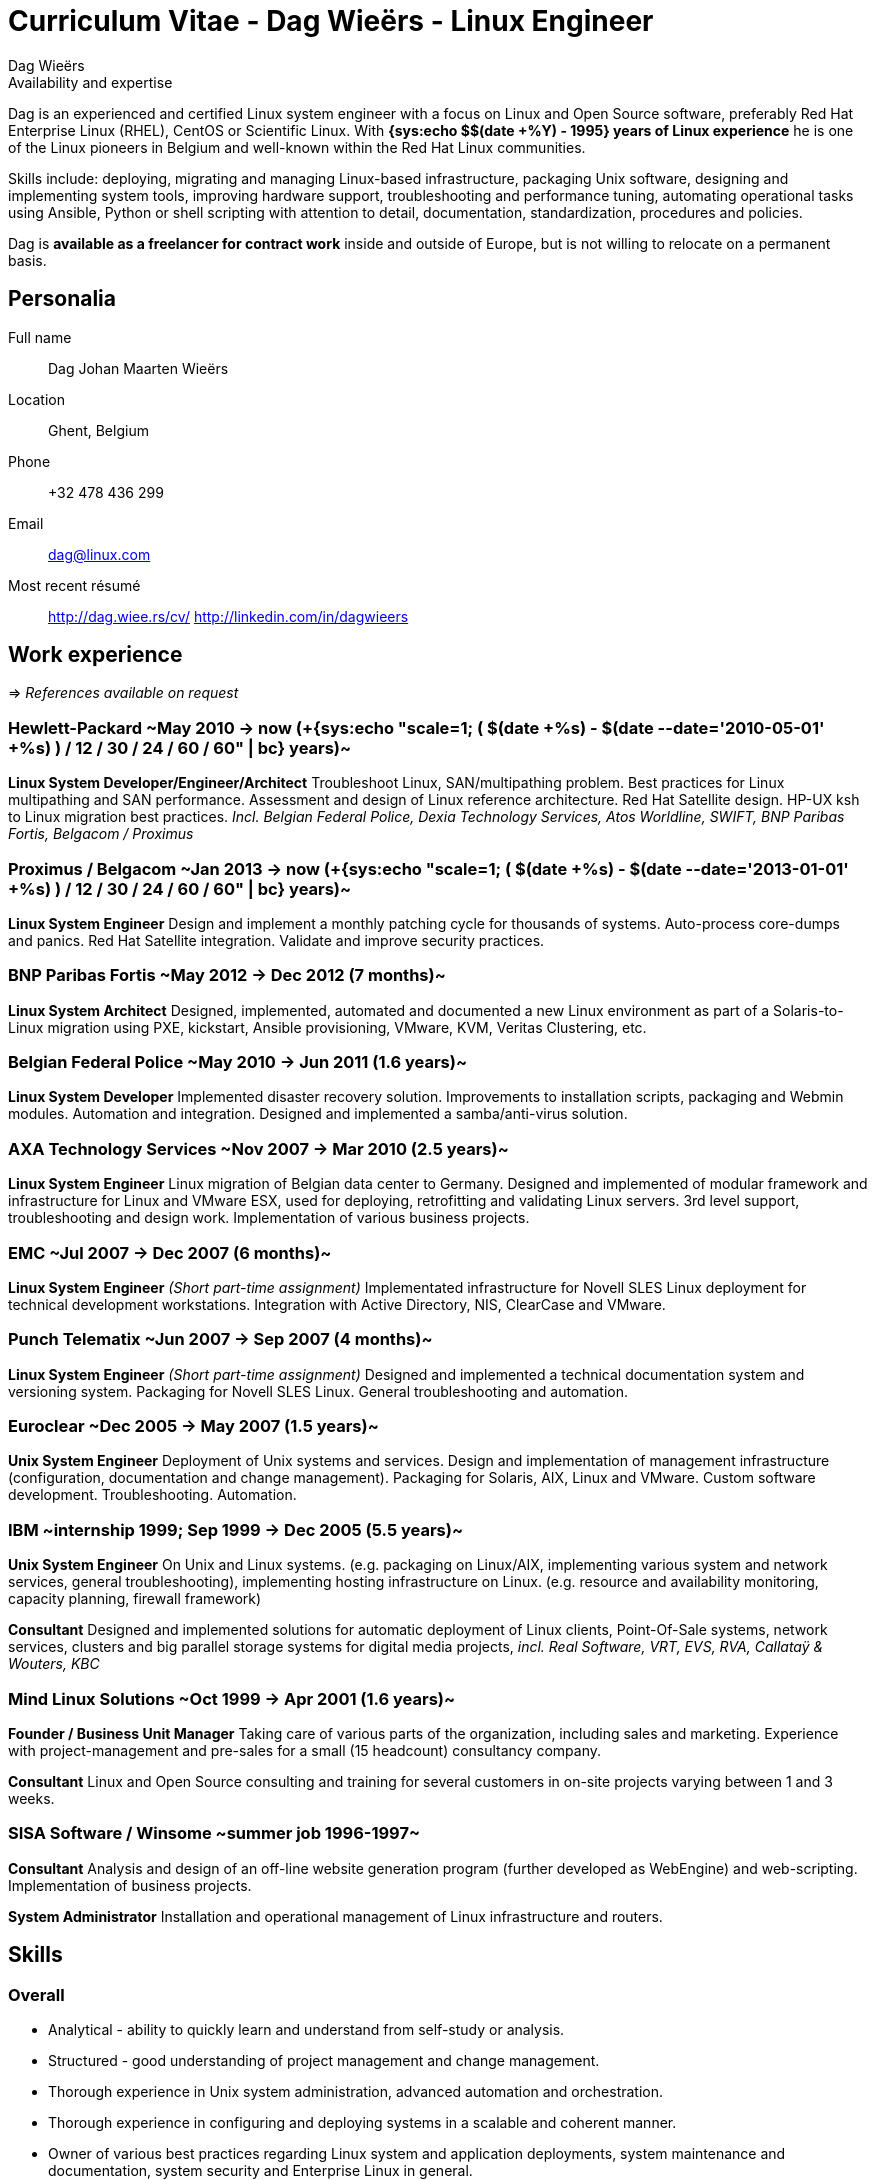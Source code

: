 = Curriculum Vitae - Dag Wieërs - Linux Engineer
:author: Dag Wieërs
:data-uri:
:doctype: article
:encoding: UTF-8
:lang: en
:quirks:
:theme: cv
:toclevels: 2
:linux-experience: {sys:echo $(( $(date +%Y) - 1995 ))}
:hp-job: +{sys:echo "scale=1; ( $(date +%s) - $(date --date='2010-05-01' +%s) ) / 12 / 30 / 24 / 60 / 60" | bc}
:curr-job: +{sys:echo "scale=1; ( $(date +%s) - $(date --date='2013-01-01' +%s) ) / 12 / 30 / 24 / 60 / 60" | bc}
:description: Dag Wieërs is an experienced Linux system engineer and +
system architect, focusing on Red Hat Enterprise Linux, CentOS and +
Scientific Linux. Dag is also a well known RPM packager due to his +
efforts in the RPMforge and ELRepo repositories which is used by many +
international organizations using RHEL and CentOS.
:keywords: CV, résumé, Linux System Engineer, Linux System Administrator, +
sysadmin, Linux System Architect, Ansible, freelancer, consultant, +
RPM packager, Python developer, Red Hat Enterprise Linux, RHEL, CentOS, +
Bash, KSH, shell scripting, Devops
//:linux-experience: {sys:echo $(( $(date +%Y) - 1995))}
//:hp-job: {sys:echo "scale=1;( $(date +%s) - $(date --date='2010-05-01' +%s) ) / 12 / 30 / 24 / 60 / 60" | bc}
//:curr-job: {sys:echo "scale=1;( $(date +%s) - $(date --date='2013-01-01' +%s) ) / 12 / 30 / 24 / 60 / 60" | bc}


.Availability and expertise
****************************************************************************
Dag is an experienced and certified Linux system engineer 
with a focus on Linux and Open Source software, preferably Red Hat
Enterprise Linux (RHEL), CentOS or Scientific Linux.  With
*{linux-experience} years of Linux experience* he is one of the Linux
pioneers in Belgium and well-known within the Red Hat Linux communities.

Skills include: deploying, migrating and managing Linux-based infrastructure,
packaging Unix software, designing and implementing system tools, improving
hardware support, troubleshooting and performance tuning, automating
operational tasks using Ansible, Python or shell scripting with attention
to detail, documentation, standardization, procedures and policies.

Dag is *available as a freelancer for contract work* inside and outside
of Europe, but is not willing to relocate on a permanent basis.
****************************************************************************

== Personalia
////
["qrcode",size=25,width="20mm",height="20mm",align="right"]
----
http://linkedin.com/in/dagwieers
----
////
////
[width="25mm",height="25mm",align="right"]
image::dag-professional-250.jpg[Photo of Dag Wieërs]
////
Full name::
    Dag Johan Maarten Wieërs

Location::
    Ghent, Belgium

Phone::
    +32 478 436 299

Email::
    dag@linux.com

Most recent résumé::
    http://dag.wiee.rs/cv/
    http://linkedin.com/in/dagwieers


[cols=2]
== Work experience
=>  _References available on request_

////
=== Dagit Linux solutions
[style="timeframe"]
may 2007 -> present
Independent contractor::
    Available for freelance work.
////

=== Hewlett-Packard ~May 2010 -> now ({hp-job} years)~
//[stylename="timeframe"]
//May 2010 -> now (+{hp-job} years)

*Linux System Developer/Engineer/Architect*
Troubleshoot Linux, SAN/multipathing problem. Best practices for
Linux multipathing and SAN performance. Assessment and design of
Linux reference architecture. Red Hat Satellite design.
HP-UX ksh to Linux migration best practices.
[darkblue]_Incl. Belgian Federal Police, Dexia Technology Services,
Atos Worldline, SWIFT, BNP Paribas Fortis, Belgacom / Proximus_

=== Proximus / Belgacom ~Jan 2013 -> now ({curr-job} years)~
*Linux System Engineer*
Design and implement a monthly patching cycle for thousands of systems.
Auto-process core-dumps and panics. Red Hat Satellite integration.
Validate and improve security practices.

=== BNP Paribas Fortis ~May 2012 -> Dec 2012 (7 months)~
*Linux System Architect*
Designed, implemented, automated and documented a new Linux
environment as part of a Solaris-to-Linux migration using
PXE, kickstart, Ansible provisioning, VMware, KVM, Veritas
Clustering, etc.

=== Belgian Federal Police ~May 2010 -> Jun 2011 (1.6 years)~
*Linux System Developer*
Implemented disaster recovery solution. Improvements to installation
scripts, packaging and Webmin modules. Automation and integration.
Designed and implemented a samba/anti-virus solution.

=== AXA Technology Services ~Nov 2007 -> Mar 2010 (2.5 years)~
//[stylename="timeframe"]
//Nov 2007 -> Mar 2010 (2.5 years)

*Linux System Engineer*
Linux migration of Belgian data center to Germany. Designed and
implemented of modular framework and infrastructure for Linux
and VMware ESX, used for deploying, retrofitting and validating
Linux servers. 3rd level support, troubleshooting and design work.
Implementation of various business projects.

=== EMC ~Jul 2007 -> Dec 2007 (6 months)~
//[stylename="timeframe"]
//Jul 2007 -> Dec 2007 (6 months)

*Linux System Engineer*
[darkblue]_(Short part-time assignment)_ Implementated infrastructure
for Novell SLES Linux deployment for technical development workstations.
Integration with Active Directory, NIS, ClearCase and VMware.

=== Punch Telematix ~Jun 2007 -> Sep 2007 (4 months)~
//[stylename="timeframe"]
//Jun 2007 -> Sep 2007 (4 months)

*Linux System Engineer*
[darkblue]_(Short part-time assignment)_ Designed and implemented
a technical documentation system and versioning system.
Packaging for Novell SLES Linux. General troubleshooting and automation.

=== Euroclear ~Dec 2005 -> May 2007 (1.5 years)~
//[stylename="timeframe"]
//Dec 2005 -> May 2007 (1.5 years)

*Unix System Engineer*
Deployment of Unix systems and services. Design and implementation of
management infrastructure (configuration, documentation and change
management). Packaging for Solaris, AIX, Linux and VMware. Custom
software development. Troubleshooting. Automation.

=== IBM ~internship 1999; Sep 1999 -> Dec 2005 (5.5 years)~
//[stylename="timeframe"]
//internship 1999; Sep 1999 -> Dec 2005 (5.5 years)

*Unix System Engineer*
On Unix and Linux systems. (e.g. packaging on Linux/AIX, implementing
various system and network services, general troubleshooting),
implementing hosting infrastructure on Linux. (e.g. resource and
availability monitoring, capacity planning, firewall framework)

*Consultant*
Designed and implemented solutions for automatic deployment of
Linux clients, Point-Of-Sale systems, network services, clusters
and big parallel storage systems for digital media projects,
[darkblue]_incl. Real Software, VRT, EVS, RVA, Callataÿ & Wouters,
KBC_

=== Mind Linux Solutions ~Oct 1999 -> Apr 2001 (1.6 years)~
//[stylename="timeframe"]
//Oct 1999 -> Apr 2001 (1.5 years)

*Founder / Business Unit Manager*
Taking care of various parts of the organization, including sales
and marketing. Experience with project-management and pre-sales for
a small (15 headcount) consultancy company.

*Consultant*
Linux and Open Source consulting and training for several customers
in on-site projects varying between 1 and 3 weeks.

=== SISA Software / Winsome ~summer job 1996-1997~
//[stylename="timeframe"]
//summer job 1996/1997; Oct 1997 -> Sep 1999

*Consultant*
Analysis and design of an off-line website generation program (further
developed as WebEngine) and web-scripting. Implementation of business
projects.

*System Administrator*
Installation and operational management of Linux infrastructure and
routers.

////
=== Provinciale Bibliotheek Limburg ~voluntary 1996-1997~
//[stylename="timeframe"]
//voluntary Oct 1996 -> Nov 1997

*System/Network Administrator*
Maintenance of 12 public Internet terminals (based on Windows 95) and
an ISDN Internet connection.

*Internet Trainer*
Individual training and training in group regarding computer use,
the Internet, search-engines and popular websites.
////


////
["ditaa",options="no-shadows",scaling=4,width="180mm",height="15mm"]
----
                            +-------\                                                                         +----\
                            |IBM    |                                                                         |EMC²|
  +----------+--------------+----+--+------------+---------------------------------------------+------------+-+----+-----------------------+--------------------\
  |Prov. Bib |SISA/Winsome       |Mind           |IBM Belgium                                  |Euroclear   |Punch |AXA-Tech               |HP Belgium...       |
--+--*-------+-*---------*-------+-*---------*---+-----*---------*---------*---------*---------*---------*--+------*---------*---------*---+-----*---------*----+-->
    1997      1998      1999      2000      2001      2002      2003      2004      2005      2006      2007      2008      2009      2010      2011      2012
----
////

<<<

== Skills
[cols=2]
=== Overall
  - Analytical - ability to quickly learn and understand from self-study
    or analysis.
  - Structured - good understanding of project management and change management.
  - Thorough experience in Unix system administration, advanced automation and
    orchestration.
  - Thorough experience in configuring and deploying systems in a scalable and
    coherent manner.
  - Owner of various best practices regarding Linux system and application
    deployments, system maintenance and documentation, system security and
    Enterprise Linux in general.
  - Experience in developing and marketing products using the Internet and
    Internet communities.
  - Experience in project management and leading technical teams.


[cols=2]
=== Communication
  - Direct communication skills - does not overpromise or underdeliver.
  - Team player - listen, share, cooperate and learn together as a team.
  - Presentation skills - experience with presenting for large groups
    in international settings.


[cols=2]
=== Systems architecture
  - Experience with designing Standard Operating Environments (SOE) and
    automating Unix-to-Linux projects.
  - Experience with designing Linux security standards and processes
    to harden existing environments.
  - Experience with designing Linux life cycle management and
    security patch management processes.
  - Experience with designing infrastructure for systems management,
    troubleshooting, monitoring and automating environments.


[cols=2]
=== Systems engineering
  - Excellent knowledge of Red Hat Enterprise Linux internals, security
    best-practices, performance tuning and troubleshooting.
  - Thorough experience with enterprise automation and orchestration using
    Ansible and Red Hat Network Satellite and integrating with enterprise
    CMDB solutions.
  - Thorough experience with Red Hat kickstart and post-installation mechanisms
    for rapid mass deployment.
  - Thorough experience with building packages and automating enterprise
    software deployment.
  - Thorough experience in designing and implementing a multi-customer
    monitoring and reporting infrastructure.
  - Yearly attendance of various specialty conferences on Systems Architecture
    and Systems Engineering to discuss designs, implementations and tools in detail.
  - Years of operational experience in Unix environments.


[cols=2]
=== Operating systems / Software
  - Excellent knowledge of Linux (since 1994) including Red Hat Enterprise Linux,
    Scientific Linux, CentOS, Fedora (but also SLES, Ubuntu, Debian, ...).
  - Experience with various Unix systems including AIX, HP/UX and Solaris,
    mostly related to packaging, automation and troubleshooting. Limited
    hardware knowledge.
  - Thorough experience with configuration management tools (Ansible and
    Puppet) and inventory management.
  - Experience with managing and integrating with virtualization solutions,
    including OpenVZ, RHEV/KVM and VMware vSphere.
  - Experience with clustering, load-balancing, fail-over and disaster recovery
    techniques.
  - Experience with firewalling, virtual private networking and network
    intrusion detection (NIDS).
  - Thorough experience in compiling, installing, and configuring of Unix
    system software, e.g. NFS, Samba, lpd and cups, Postfix, Amavisd,
    Bind, DHCP, XFree86, Apache, ssh, ntpd, Snort, Dante, RRDtool, Nagios,
    Webmin, Relax-and-Recover, KVM, ...
  - Experience with GPFS clustering and SAN environments (eg. for large
    digital media environments).
//  - Experience with building solutions using SugarCRM and Drupal.
  - Experience with various markup languages (HTML, SGML, DocBook, XML,
    CSS, AsciiDoc, Markdown).
  - Experience with filtering, troubleshooting and programming TCP/IP network
    protocols.
  - Experience with managing and troubleshooting SQL servers (MySQL,
    PostgreSQL, DB2 and some Oracle) and applications using SQL.


[cols=2]
=== Programming languages
Active::
Lua ~since 2006~,
Python ~since 2002~,
SQL ~since 1997~,
PHP ~since 1996~,
JavaScript ~since 1995~,
Bash and Unix shells ~since 1994~,
C ~since 1994~,
Perl ~since 1994~

Passive::
C# and Mono ~2003 - 2005~,
RPG on AS/400 ~1997 - 1998~,
Visual Basic ~1997~,
Java ~1996 - 1999~,
x86 Assembler ~1992 - 1996~,
Pascal ~1991 - 1999~,
Basic ~1988 - 1990~

=== Languages
  - *Dutch*: native
  - *English*: fluently spoken and written
  - *French*: basic spoken and limited written
//  - *Afrikaans*: basic spoken
  - *German*: notions

<<<

== Education

=== International conferences
Since 1997 I frequently attend international conferences related to
Linux, Open Source, system and network security, systems architecture,
automation, programming, configuration management, monitoring, DevOps, etc.

=== Public speaking
On various occasions I have presented about different Linux and Open Source
topics, including at the following conferences:

[cols=3]
--
  - *NLUUG*, Utrecht, NL ~2014, 2015~
//    * Ansible workshop - Utrecht - 05/2015
//    * Ansible and integration in a large enterprise - 11/2014
  - *Ansible Meetup*, Utrecht, NL ~2015~
//    * Ansible workshop - Utrecht - 02/2015
  - *LinuxTag*, Berlin, DE ~2008, 2012, 2014~
//    * Dstat: Pluggable real-time resource monitoring - 05/2014
//    * Practical documentation workflow - 05/2012
//    * CentOS: Filling the Enterprise community gap - 05/2008
  - *FlossUK*, UK ~2012 - 2014~
//    * Ansible workshop - Brighton - 03/2014
//    * Ansible tutorial - Newcastle-upon-Tyne - 03/2013
//    * 10 reasons for choosing Rear as a DR strategy - Edinburgh - 03/2012
//    * Practical workflow for technical documentation - Edinburgh - 03/2012
  - *CfgMgmtCamp*, Ghent, BE ~2014~
//    * Ansible workshop - 01/2014
  - *LOADays*, Antwerp, BE ~2012, 2013~
//    * Tutorial about provisioning and management using Ansible - 03/2013
//    * Practical workflow for technical documentation - 04/2012
//    * Improving hardware support on RHEL and clones - 04/2012
  - *T-DOSE*, Eindhoven, NL ~2007 - 2012~
//    * Converting and manipulating office documents from the command line - 11/2012
//    * A short introduction to Ansible - 11/2012
//    * Technical documentation workflow using LibreOffice - 11/2011
//    * Setting your Wii game console free - 11/2010
//    * Enterprise Linux going mainstream - 11/2010
//    * The year of the Wiimote - 11/2009
//    * mrepo: Managing software repositories - 11/2008
//    * CentOS and Enterprise Linux market overview - 11/2008
//    * Dstat: plugin-based real-time monitoring - 11/2007
  - *ODF Plugfest*, Brussels, BE ~2012~
//    * ODF backend for AsciiDoc - 04/2012
  - *LinuxCon Europe*, Prague, CZ ~2011~
//    * Rear: Disaster Recovery and System Migration tool - 10/2011
  - *LibreOffice Conference*, Paris, FR ~2011~
//    * Automated conversion and styling using unoconv - 10/2011
  - *Linux Symposium*, Tokyo, JP ~2009~
//  - *Japan Linux Symposium*, Tokyo, JP ~2009~
//    * Dstat: pluggable real-time monitoring - 10/2009
  - *FrOSCon*, Bonn, DE ~2007 - 2009~
//    * Building custom initrd files - 08/2009
//    * Giving presentations with a Wii-remote - 08/2008
//    * Proxytunnel: Punching holes in the corporate firewall - 08/2008
//    * Dstat: plugin-based real-time monitoring - 08/2007
  - *FOSDEM*, Brussels, BE ~2007 - 2009~
//    * Enterprise Linux Competitive Landscape - 02/2009
//    * Dstat: pluggable real-time monitoring - 02/2008
//    * RPMforge - Enterprise Linux packaging for CentOS and RHEL - 02/2007
  - *JRSL*, Buenos Aires, AR ~2008~
//  - Jornadas Regionales de Software Libre, Buenos Aires, AR ~- 2008~
//    * CentOS in an Enterprise environment - 08/2008
//    * Dstat: pluggable real-time monitoring - 08/2008
//    * Introduction to building RPM packages - 08/2008
  - *NLLGG*, Utrecht, BE ~2008~
//    * CentOS and the Enterprise Linux market - 06/2008
//    * CentOS on the desktop - 06/2008
  - *LinuxWorld Expo*, Brussels, BE ~2008~
//    * CentOS: Filling the Enterprise community gap - 03/2008
  - *LinuxWorld Expo*, Utrecht, NL ~2007~
//    * CentOS: Filling the Enterprise community gap - 11/2007
  - *Linuxconf.eu*, Cambridge, UK ~2007~
//    * Dstat: plugin-based real-time monitoring - 08/2007
--

=== Certification
*Red Hat certification* ~https://www.redhat.com/wapps/training/certification/verify.html?certNumber=120-040-951&isSearch=False&verify=Verify[verify]~

//  - Red Hat Certified Architect (RHCA)
  - Red Hat Certificate of Expertise in Performance Tuning (RH442)
  - Red Hat Certified Engineer (RHCE) ~- Score: 100%~
  - Red Hat Certified System Administrator (RHCSA) ~- Score: 100%~

//*https://www.partner.redhat.com/[Red Hat Partner certification]*
//
//  - Red Hat Enterprise Linux Presales Foundations
//  - Red Hat Enterprise Virtualization Presales Foundations
//  - Red Hat JBoss Presales Foundations
//  - Red Hat Partner Platform Certified Salesperson (RHPPCS)
//  - Red Hat Partner Virtualization Certified Salesperson (RHPVCS)
//  - Red Hat Partner Storage Certified Salesperson (RHPSCS)
//  - Red Hat Partner Middleware Certified Salesperson (RHPMCS)

*Linux Professional Institute certification* ~http://cs.lpi.org/caf/Xamman/certification/process_verify?lpi_id=LPI000247772&ver_code=7z98whrvag[verify]~

  - LPI Certification level 3 (LPIC-3) ~- Senior level~
  - LPI Certification level 2 (LPIC-2) ~- Advanced level~
  - LPI Certification level 1 (LPIC-1) ~- Junior level~

////
*http://www.novell.com/training/certinfo/[Novell]*

  - Novell Data Center Technical Specialist (DCTS)
  - Novell Certified Linux Administrator (NCLA)
////

*Brainbench certification* ~http://www.brainbench.com/transcript.jsp?pid=652882[verify]~

  - Linux Administration (General) ~- Score: 94%~
//  - Linux Administration (General) ~- 04/11/2013 - Score: 4.69~
//  4.69/5 (04 November 2013) #1 Belgium [> 99% of all participants]
//  - Linux Administration (General) ~- 30/03/2005 - Score: 4.71/5~
//  4.71/5 (30 March 2005) #1 Belgium [> 99% of all participants]
//  - Linux Administration (Red Hat 9) ~- 30/03/2005 - Score: 4.34/5~
//  4.34/5 (30 March 2005) #2 Belgium [> 98% of all participants]
//  - Linux Administration (Red Hat) ~- 30/03/2005 - Score: 3.93/5~
//  3.93/5 (30 March 2005) #2 Belgium [> 96% of all participants]
//  - Linux Programming (General) ~- 30/03/2005 - Score: 4.21/5~
//  4.21/5 (30 March 2005) #1 Belgium [> 89% of all participants]
//  - Unix Administration (General) ~- 30/03/2005 - Score: 4.53/5~
//  4.53/5 (30 March 2005) #3 Belgium [> 94% of all participants]

////
  - Linux Administration (General)::
    Master, 4.34/5 (23 May 2000), top 5 for Belgium [> 95% of all participants]
  - Linux Administration (Red Hat)::
    Master, 4.25/5 (23 May 2000), top 3 for Belgium [> 98% of all participants]
////

////
*http://www.itil-officialsite.com/[ITIL]*

 - ITIL v3 Foundations
////

[cols=2]
=== Technical writing
IBM Redbook Residency, Poughkeepsie, NY ~May 2005~::
    Co-written an IBM  Redbook about the design and implementation of GPFS
    (General Parallel File System) in a digital media (broadcasting)
    environment. ~[http://www.redbooks.ibm.com/redbooks.nsf/RedbookAbstracts/SG246700.html[SG246700]]~
IBM Redbook Residency, Austin, TX ~Nov 2002~::
    Co-written an IBM Redbook about the design and implementation of a
    Linux-based deployment in a branch banking environment. ~[SG246813]~

=== Formal education
Hogeschool PXL, Hasselt ~1996 -> 1999~::
    Applied Computer Science (~ Bachelor degree)
Universiteit Hasselt, Diepenbeek ~1994 -> 1996~::
    Computer Science, 1st year
Heilig Hartcollege, Heusden-Zolder ~1988 -> 1994~::
    Latin-Greek, Latin-Mathematics and Science-Mathematics

////
=== Congresses and workshops
  - http://www.har2009.org/[Hacking at Random] in Vierhouten, NL; August 2009
  - http://www.whatthehack.org/[What The Hack] in Boxtel, NL; July 2005
  - http://www.fosdem.org/[FOSDEM] 2002, 2003, 2005, 2006, 2007, 2008, 2009
    and 2010
  - http://www.hal2001.nl/[Hacking At Large 2001] in Twente, NL; September 2001
  - 7th and 8th http://www.linux-kongress.de/[International Linux Kongress]
    August 2000 and November 2001
  - http://www.linuxtag.org/[LinuxTag] 2000, 2001, 2002, 2006, 2007, 2008,
    2009 and 2011.
  - http://www.ccc.de/events/camp/[Chaos Communication Camp] in Berlin, DE;
    August 1999 and August 2003
  - http://www.hip97.nl/[Hacking In Progress '97] in Almere, Flevoland, NL;
    August 1997
////

== Additional activities
  - Maintainer of http://repoforge.org/[RPMforge RPM repository] with
    more than 5000 Open Source software RPM packages for RHEL, Scientific
    Linux and CentOS _used by many international companies and organizations._
  - Member of the http://elrepo.org/[ELRepo project] providing kernel
    module packages (hardware drivers) _used by many international
    companies and organizations using RHEL, Scientific Linux or CentOS._
  - Author of http://github.com/dagwieers[various Open Source software projects] including:
     * *ansible-provisioning*: _set of modules and methodology to do provisioning using Ansible_
     * *dstat*: _flexible real-time system resource monitoring tool_
     * *vmguestlib*: _python library to access performance counters from within VMware guests_
     * *mrepo*: _manage repositories and synchronize from various sources_
     * *dconf*: _make hardware and software configuration snapshots for troubleshooting and comparison_
     * *asciidoc-odf*: _convert AsciiDoc markup directly into formatted ODF documents ~(used for this CV)~_
     * *unoconv*: _convert office documents from one format to another using OpenOffice/LibreOffice filters  ~(used for this CV)~_
     * *wiipresent*: _using Wii remotes as a remote control device_
  - Contributor to various Open Source projects including:
     * Ansible, Relax-and-Recover, OpenELEC, XBMC, AsciiDoc, docbook2odf, Proxytunnel, scannedonly, ...
  - Ex-member of the http://wiki.centos.org/[CentOS core team]
  - http://www.coderdojobelgium.be/[CoderDojo mentor] fostering children's enthusiasm for Scratch programming and Arduino engineering
  - Author of the FrOSCon LiveUSB used for informational displays and
    conference room computers
//  - Author of http://dag.wieers.com/howto/[various pieces of documentation]
//  - Volunteer at http://www.fosdem.org/[FOSDEM] and other community events
//  - Hobbyist programmer, audiophile, cinephile, squash player and likes playing
//    Catan, Carcassonne, Chess

// vim: set syntax=asciidoc:
